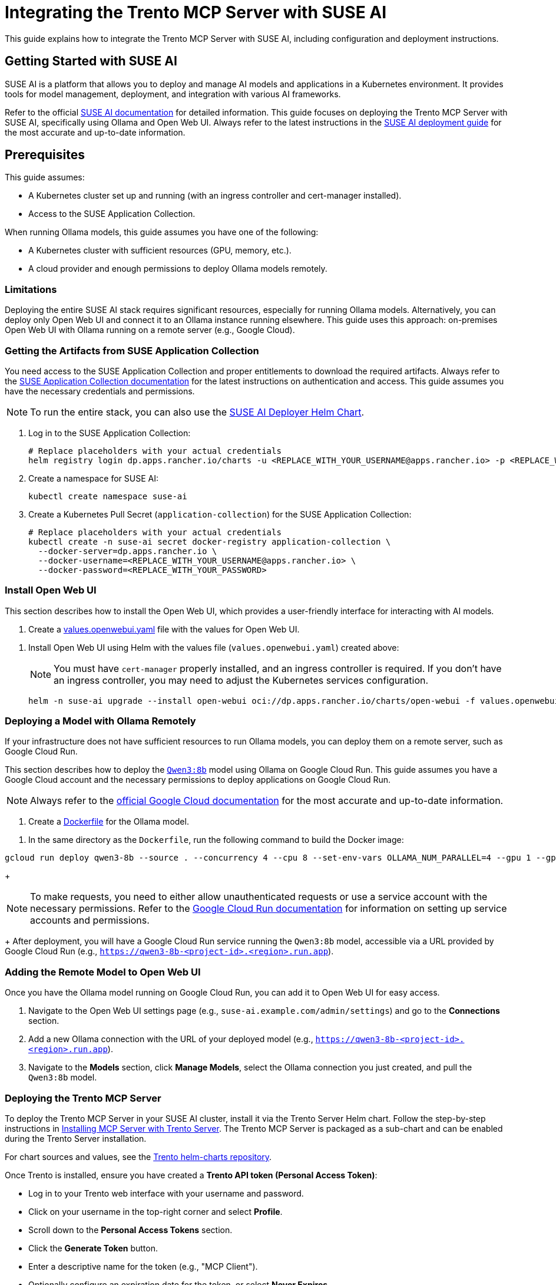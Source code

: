 // Copyright 2025 SUSE LLC
// SPDX-License-Identifier: Apache-2.0

= Integrating the Trento MCP Server with SUSE AI

This guide explains how to integrate the Trento MCP Server with SUSE AI, including configuration and deployment instructions.

== Getting Started with SUSE AI

SUSE AI is a platform that allows you to deploy and manage AI models and applications in a Kubernetes environment. It provides tools for model management, deployment, and integration with various AI frameworks.

Refer to the official https://documentation.suse.com/suse-ai/1.0/[SUSE AI documentation] for detailed information. This guide focuses on deploying the Trento MCP Server with SUSE AI, specifically using Ollama and Open Web UI. Always refer to the latest instructions in the https://documentation.suse.com/suse-ai/1.0/html/AI-deployment-intro/index.html[SUSE AI deployment guide] for the most accurate and up-to-date information.

== Prerequisites

This guide assumes:

* A Kubernetes cluster set up and running (with an ingress controller and cert-manager installed).
* Access to the SUSE Application Collection.

When running Ollama models, this guide assumes you have one of the following:

* A Kubernetes cluster with sufficient resources (GPU, memory, etc.).
* A cloud provider and enough permissions to deploy Ollama models remotely.

=== Limitations

Deploying the entire SUSE AI stack requires significant resources, especially for running Ollama models. Alternatively, you can deploy only Open Web UI and connect it to an Ollama instance running elsewhere. This guide uses this approach: on-premises Open Web UI with Ollama running on a remote server (e.g., Google Cloud).

=== Getting the Artifacts from SUSE Application Collection

You need access to the SUSE Application Collection and proper entitlements to download the required artifacts. Always refer to the https://docs.apps.rancher.io/get-started/authentication/[SUSE Application Collection documentation] for the latest instructions on authentication and access. This guide assumes you have the necessary credentials and permissions.

[NOTE]
====
To run the entire stack, you can also use the https://github.com/SUSE/suse-ai-deployer[SUSE AI Deployer Helm Chart].
====

[arabic]
. Log in to the SUSE Application Collection:
+
[source,console]
----
# Replace placeholders with your actual credentials
helm registry login dp.apps.rancher.io/charts -u <REPLACE_WITH_YOUR_USERNAME@apps.rancher.io> -p <REPLACE_WITH_YOUR_PASSWORD>
----

. Create a namespace for SUSE AI:
+
[source,console]
----
kubectl create namespace suse-ai
----

. Create a Kubernetes Pull Secret (`application-collection`) for the SUSE Application Collection:

+
[source,console]
----
# Replace placeholders with your actual credentials
kubectl create -n suse-ai secret docker-registry application-collection \
  --docker-server=dp.apps.rancher.io \
  --docker-username=<REPLACE_WITH_YOUR_USERNAME@apps.rancher.io> \
  --docker-password=<REPLACE_WITH_YOUR_PASSWORD>
----

=== Install Open Web UI

This section describes how to install the Open Web UI, which provides a user-friendly interface for interacting with AI models.

[arabic]
. Create a link:https://github.com/trento-project/mcp-server/blob/main/docs/examples/values.openwebui.yaml[values.openwebui.yaml] file with the values for Open Web UI.

[arabic]
. Install Open Web UI using Helm with the values file (`values.openwebui.yaml`) created above:
+
[NOTE]
====
You must have `cert-manager` properly installed, and an ingress controller is required. If you don't have an ingress controller, you may need to adjust the Kubernetes services configuration.
====
+

[source,console]
----
helm -n suse-ai upgrade --install open-webui oci://dp.apps.rancher.io/charts/open-webui -f values.openwebui.yaml
----

=== Deploying a Model with Ollama Remotely

If your infrastructure does not have sufficient resources to run Ollama models, you can deploy them on a remote server, such as Google Cloud Run.

This section describes how to deploy the https://ollama.com/library/qwen3:8b[`Qwen3:8b`] model using Ollama on Google Cloud Run. This guide assumes you have a Google Cloud account and the necessary permissions to deploy applications on Google Cloud Run.

[NOTE]
====
Always refer to the https://cloud.google.com/run/docs/tutorials/gpu-gemma-with-ollama[official Google Cloud documentation] for the most accurate and up-to-date information.
====

[arabic]
. Create a link:https://github.com/trento-project/mcp-server/blob/main/docs/examples/Dockerfile[Dockerfile] for the Ollama model.

[arabic]
. In the same directory as the `Dockerfile`, run the following command to build the Docker image:

[source,console]
----
gcloud run deploy qwen3-8b --source . --concurrency 4 --cpu 8 --set-env-vars OLLAMA_NUM_PARALLEL=4 --gpu 1 --gpu-type nvidia-l4 --max-instances 1 --memory 32Gi --no-allow-unauthenticated --no-cpu-throttling --no-gpu-zonal-redundancy --timeout=600
----

+
[NOTE]
====
To make requests, you need to either allow unauthenticated requests or use a service account with the necessary permissions. Refer to the https://cloud.google.com/run/docs/authenticating/service-to-service[Google Cloud Run documentation] for information on setting up service accounts and permissions.
====
+
After deployment, you will have a Google Cloud Run service running the `Qwen3:8b` model, accessible via a URL provided by Google Cloud Run (e.g., `https://qwen3-8b-<project-id>.<region>.run.app`).

=== Adding the Remote Model to Open Web UI

Once you have the Ollama model running on Google Cloud Run, you can add it to Open Web UI for easy access.

[arabic]
. Navigate to the Open Web UI settings page (e.g., `suse-ai.example.com/admin/settings`) and go to the *Connections* section.
. Add a new Ollama connection with the URL of your deployed model (e.g., `https://qwen3-8b-<project-id>.<region>.run.app`).
. Navigate to the *Models* section, click *Manage Models*, select the Ollama connection you just created, and pull the `Qwen3:8b` model.

=== Deploying the Trento MCP Server

To deploy the Trento MCP Server in your SUSE AI cluster, install it via the Trento Server Helm chart. Follow the step-by-step instructions in link:installation.adoc#sec-mcp-install-with-trento-server[Installing MCP Server with Trento Server]. The Trento MCP Server is packaged as a sub-chart and can be enabled during the Trento Server installation.

For chart sources and values, see the link:https://github.com/trento-project/helm-charts[Trento helm-charts repository].

Once Trento is installed, ensure you have created a *Trento API token (Personal Access Token)*:

** Log in to your Trento web interface with your username and password.
** Click on your username in the top-right corner and select *Profile*.
** Scroll down to the *Personal Access Tokens* section.
** Click the *Generate Token* button.
** Enter a descriptive name for the token (e.g., "MCP Client").
** Optionally configure an expiration date for the token, or select *Never Expires*.
** Click *Generate Token*.
** *Important:* Copy the generated token immediately and store it securely - it will not be shown again.

.Generate a Personal Access Token in Trento
image::img/generate-pat.png[Generate a Personal Access Token in Trento,width=800]

=== Adding the Trento MCP Server to Open Web UI

Open Web UI includes native support for the Model Context Protocol (MCP). With this integration, Open Web UI connects to MCP servers from the backend, allowing you to safely use an internal Kubernetes Service DNS name without exposing the service publicly.

Refer to the official Open Web UI MCP feature guide for screenshots and advanced options: https://docs.openwebui.com/features/mcp[Open Web UI with MCP].

==== Add the Trento MCP Server in Open Web UI

[arabic]
. Open *Admin Settings* and go to *External Tools*.
. Click *Add Server*.
. Set *Type* to `MCP (Streamable HTTP)`.
. Enter your Server URL and authentication details:
.. *Server URL* (example): `http://trento-server-mcp-server.suse-ai.svc.cluster.local:5000/mcp`
.. *Auth*: `<TOKEN>` (the token you generated in the Trento console)
. Click *Save*.

.Open Web UI - Add the Trento MCP Server as a tool
image::img/owui-add-tool.png[Add the Trento MCP Server as a tool,width=600]

==== Enable the Trento MCP Server for a Model

[arabic]
. Go to *Models*, select *Manage Models*, and open your target model (e.g., `Qwen3:8b`).
. In the *Tools* or *MCP Servers* section, enable/select `Trento MCP Server` for this model. This makes the Trento tools available to any user of that model in Open Web UI.
. Verify the integration:
.. Start a new chat with the enabled model
.. Confirm that tools from `Trento MCP Server` are available and can be invoked (for example, try listing SAP systems)

.Open Web UI - Enable Trento MCP Server for a model
image::img/owui-add-model.png[Enable Trento MCP Server for model,width=600]

== Using the Trento MCP Server

Once the Trento MCP Server is configured and enabled for your model, you can start using it to interact with your SAP systems through natural language conversations.

=== Start a Chat and Use Trento Tools

[arabic]
. Navigate to the Open Web UI main screen and select your configured model (e.g., `Qwen3:8b`) from the model selector.
. Start a new chat session with the model.
. Ask questions about your SAP landscape using natural language:
.. "List all SAP systems in my environment"
.. "Show me the health status of my HANA clusters"
.. "Are there any critical alerts I need to address?"
.. "What SAP systems are currently running?"
.. "Show me all hosts running SAP applications"
.. "Get details about the latest check execution results"

The AI model will use the Trento MCP Server tools to query your Trento installation and provide detailed, contextual responses about your SAP infrastructure.

.Open Web UI - Using Trento MCP Server in conversations
image::img/example-suseai.png[Using Trento MCP Server in Open Web UI,width=900]


== Additional Resources

* link:installation.adoc[Trento MCP Server Installation Guide] - For deploying and configuring the Trento MCP Server.
* link:configuration-options.adoc[Configuration Options] - For detailed Trento MCP Server configuration reference.
* link:https://modelcontextprotocol.io[Model Context Protocol Documentation] - For general MCP information and client compatibility.
